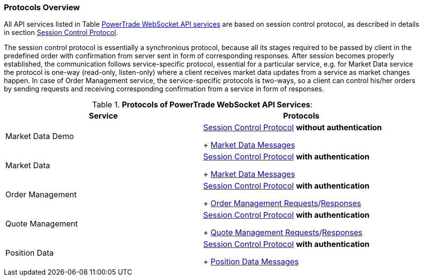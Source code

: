 === Protocols Overview

All API services listed in Table <<WS_API_Services,PowerTrade WebSocket API services>> are based on session control protocol, as described in details in section <<Session_Control_Protocol_LogIn_LogOut,Session Control Protocol>>.

The session control protocol is essentially a synchronious protocol, because all its stages required to be passed by client in the predefined order with confirmation from server sent in form of corresponding responses. After session becomes properly established, the communication follows service-specific protocol, essential for a particular service, e.g. for Market Data service the protocol is one-way (read-only, listen-only) where a client receives market data updates from a service as market changes happen. In case of Order Management service, the service-specific protocols is two-ways, so a client can control his/her orders by sending requests and receiving corresponding confirmation from a service in form of responses.

[[WS_API_Service_Protocols]]
.*Protocols of PowerTrade WebSocket API Services*:

[width="95%",options="header"]
|=================================
| Service            | Protocols

| Market Data Demo
| <<Session_Control_Protocol_LogIn_LogOut,Session Control Protocol>> *without authentication*

+ <<Market_Data_Messages,Market Data Messages>>

| Market Data
| <<Session_Control_Protocol_LogIn_LogOut,Session Control Protocol>> *with authentication*

+ <<Market_Data_Messages,Market Data Messages>>

| Order Management
| <<Session_Control_Protocol_LogIn_LogOut,Session Control Protocol>> *with authentication*

+ <<Order_Management_Requests,Order Management Requests>>/<<Order_Management_Responses,Responses>>

| Quote Management
| <<Session_Control_Protocol_LogIn_LogOut,Session Control Protocol>> *with authentication*

+ <<Quote_Management_Requests,Quote Management Requests>>/<<Quote_Management_Responses,Responses>>

| Position Data
| <<Session_Control_Protocol_LogIn_LogOut,Session Control Protocol>> *with authentication*

+ <<Position_Data_Messages,Position Data Messages>>

ifeval::[{for_internal_use} == true]

| Accounts Management
| <<Session_Control_Protocol_LogIn_LogOut,Session Control Protocol>> *with authentication*

+ <<Account_Management_Requests,Account Management Requests>>/<<Account_Management_Responses,Responses>>

| Funds Management
| <<Session_Control_Protocol_LogIn_LogOut,Session Control Protocol>> *with authentication*

+ <<Funds_Management_Requests,Funds Management Requests>>/<<Funds_Management_Responses,Responses>>

endif::[]
|=================================

